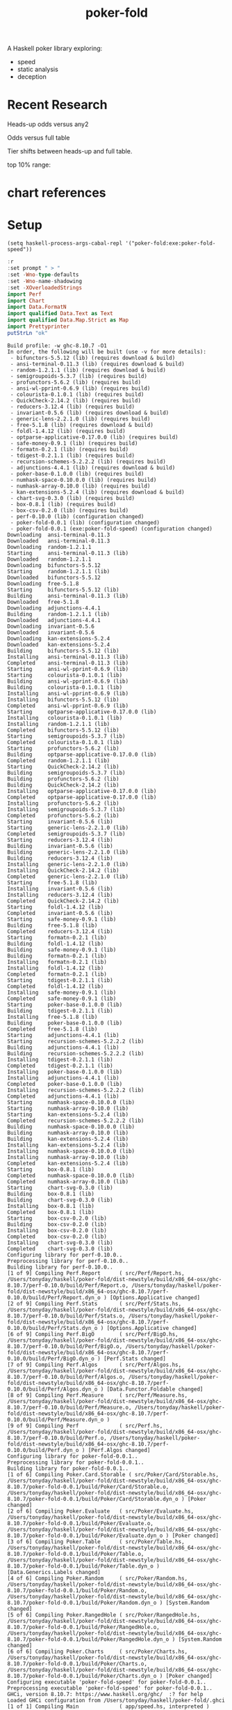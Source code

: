 #+TITLE: poker-fold
#+PROPERTY: header-args :exports both
#+PROPERTY: header-args :eval no-export

A Haskell poker library exploring:

- speed
- static analysis
- deception

* Recent Research

Heads-up odds versus any2

[[file:other/odds2.svg]]

Odds versus full table

[[file:other/odds9.svg]]

Tier shifts between heads-up and full table.

[[file:other/compare29.svg]]

top 10% range:

[[file:other/top10.svg]]


* chart references

[[file:other/count.svg]]


[[file:other/fcr.svg]]
[[file:other/freq.svg]]
[[file:other/o2.svg]]
[[file:other/pixelo9.svg]]
[[file:other/rect.svg]]
[[file:other/text.svg]]

* Setup

#+begin_src elisp
(setq haskell-process-args-cabal-repl '("poker-fold:exe:poker-fold-speed"))
#+end_src

#+RESULTS:
| poker-fold:exe:poker-fold-speed |

#+begin_src haskell :results output :exports both
:r
:set prompt " > "
:set -Wno-type-defaults
:set -Wno-name-shadowing
:set -XOverloadedStrings
import Perf
import Chart
import Data.FormatN
import qualified Data.Text as Text
import qualified Data.Map.Strict as Map
import Prettyprinter
putStrLn "ok"
#+end_src

#+RESULTS:
#+begin_example
Build profile: -w ghc-8.10.7 -O1
In order, the following will be built (use -v for more details):
 - bifunctors-5.5.12 (lib) (requires download & build)
 - ansi-terminal-0.11.3 (lib) (requires download & build)
 - random-1.2.1.1 (lib) (requires download & build)
 - semigroupoids-5.3.7 (lib) (requires build)
 - profunctors-5.6.2 (lib) (requires build)
 - ansi-wl-pprint-0.6.9 (lib) (requires build)
 - colourista-0.1.0.1 (lib) (requires build)
 - QuickCheck-2.14.2 (lib) (requires build)
 - reducers-3.12.4 (lib) (requires build)
 - invariant-0.5.6 (lib) (requires download & build)
 - generic-lens-2.2.1.0 (lib) (requires build)
 - free-5.1.8 (lib) (requires download & build)
 - foldl-1.4.12 (lib) (requires build)
 - optparse-applicative-0.17.0.0 (lib) (requires build)
 - safe-money-0.9.1 (lib) (requires build)
 - formatn-0.2.1 (lib) (requires build)
 - tdigest-0.2.1.1 (lib) (requires build)
 - recursion-schemes-5.2.2.2 (lib) (requires build)
 - adjunctions-4.4.1 (lib) (requires download & build)
 - poker-base-0.1.0.0 (lib) (requires build)
 - numhask-space-0.10.0.0 (lib) (requires build)
 - numhask-array-0.10.0 (lib) (requires build)
 - kan-extensions-5.2.4 (lib) (requires download & build)
 - chart-svg-0.3.0 (lib) (requires build)
 - box-0.8.1 (lib) (requires build)
 - box-csv-0.2.0 (lib) (requires build)
 - perf-0.10.0 (lib) (configuration changed)
 - poker-fold-0.0.1 (lib) (configuration changed)
 - poker-fold-0.0.1 (exe:poker-fold-speed) (configuration changed)
Downloading  ansi-terminal-0.11.3
Downloaded   ansi-terminal-0.11.3
Downloading  random-1.2.1.1
Starting     ansi-terminal-0.11.3 (lib)
Downloaded   random-1.2.1.1
Downloading  bifunctors-5.5.12
Starting     random-1.2.1.1 (lib)
Downloaded   bifunctors-5.5.12
Downloading  free-5.1.8
Starting     bifunctors-5.5.12 (lib)
Building     ansi-terminal-0.11.3 (lib)
Downloaded   free-5.1.8
Downloading  adjunctions-4.4.1
Building     random-1.2.1.1 (lib)
Downloaded   adjunctions-4.4.1
Downloading  invariant-0.5.6
Downloaded   invariant-0.5.6
Downloading  kan-extensions-5.2.4
Downloaded   kan-extensions-5.2.4
Building     bifunctors-5.5.12 (lib)
Installing   ansi-terminal-0.11.3 (lib)
Completed    ansi-terminal-0.11.3 (lib)
Starting     ansi-wl-pprint-0.6.9 (lib)
Starting     colourista-0.1.0.1 (lib)
Building     ansi-wl-pprint-0.6.9 (lib)
Building     colourista-0.1.0.1 (lib)
Installing   ansi-wl-pprint-0.6.9 (lib)
Installing   bifunctors-5.5.12 (lib)
Completed    ansi-wl-pprint-0.6.9 (lib)
Starting     optparse-applicative-0.17.0.0 (lib)
Installing   colourista-0.1.0.1 (lib)
Installing   random-1.2.1.1 (lib)
Completed    bifunctors-5.5.12 (lib)
Starting     semigroupoids-5.3.7 (lib)
Completed    colourista-0.1.0.1 (lib)
Starting     profunctors-5.6.2 (lib)
Building     optparse-applicative-0.17.0.0 (lib)
Completed    random-1.2.1.1 (lib)
Starting     QuickCheck-2.14.2 (lib)
Building     semigroupoids-5.3.7 (lib)
Building     profunctors-5.6.2 (lib)
Building     QuickCheck-2.14.2 (lib)
Installing   optparse-applicative-0.17.0.0 (lib)
Completed    optparse-applicative-0.17.0.0 (lib)
Installing   profunctors-5.6.2 (lib)
Installing   semigroupoids-5.3.7 (lib)
Completed    profunctors-5.6.2 (lib)
Starting     invariant-0.5.6 (lib)
Starting     generic-lens-2.2.1.0 (lib)
Completed    semigroupoids-5.3.7 (lib)
Starting     reducers-3.12.4 (lib)
Building     invariant-0.5.6 (lib)
Building     generic-lens-2.2.1.0 (lib)
Building     reducers-3.12.4 (lib)
Installing   generic-lens-2.2.1.0 (lib)
Installing   QuickCheck-2.14.2 (lib)
Completed    generic-lens-2.2.1.0 (lib)
Starting     free-5.1.8 (lib)
Installing   invariant-0.5.6 (lib)
Installing   reducers-3.12.4 (lib)
Completed    QuickCheck-2.14.2 (lib)
Starting     foldl-1.4.12 (lib)
Completed    invariant-0.5.6 (lib)
Starting     safe-money-0.9.1 (lib)
Building     free-5.1.8 (lib)
Completed    reducers-3.12.4 (lib)
Starting     formatn-0.2.1 (lib)
Building     foldl-1.4.12 (lib)
Building     safe-money-0.9.1 (lib)
Building     formatn-0.2.1 (lib)
Installing   formatn-0.2.1 (lib)
Installing   foldl-1.4.12 (lib)
Completed    formatn-0.2.1 (lib)
Starting     tdigest-0.2.1.1 (lib)
Completed    foldl-1.4.12 (lib)
Installing   safe-money-0.9.1 (lib)
Completed    safe-money-0.9.1 (lib)
Starting     poker-base-0.1.0.0 (lib)
Building     tdigest-0.2.1.1 (lib)
Installing   free-5.1.8 (lib)
Building     poker-base-0.1.0.0 (lib)
Completed    free-5.1.8 (lib)
Starting     adjunctions-4.4.1 (lib)
Starting     recursion-schemes-5.2.2.2 (lib)
Building     adjunctions-4.4.1 (lib)
Building     recursion-schemes-5.2.2.2 (lib)
Installing   tdigest-0.2.1.1 (lib)
Completed    tdigest-0.2.1.1 (lib)
Installing   poker-base-0.1.0.0 (lib)
Installing   adjunctions-4.4.1 (lib)
Completed    poker-base-0.1.0.0 (lib)
Installing   recursion-schemes-5.2.2.2 (lib)
Completed    adjunctions-4.4.1 (lib)
Starting     numhask-space-0.10.0.0 (lib)
Starting     numhask-array-0.10.0 (lib)
Starting     kan-extensions-5.2.4 (lib)
Completed    recursion-schemes-5.2.2.2 (lib)
Building     numhask-space-0.10.0.0 (lib)
Building     numhask-array-0.10.0 (lib)
Building     kan-extensions-5.2.4 (lib)
Installing   kan-extensions-5.2.4 (lib)
Installing   numhask-space-0.10.0.0 (lib)
Installing   numhask-array-0.10.0 (lib)
Completed    kan-extensions-5.2.4 (lib)
Starting     box-0.8.1 (lib)
Completed    numhask-space-0.10.0.0 (lib)
Completed    numhask-array-0.10.0 (lib)
Starting     chart-svg-0.3.0 (lib)
Building     box-0.8.1 (lib)
Building     chart-svg-0.3.0 (lib)
Installing   box-0.8.1 (lib)
Completed    box-0.8.1 (lib)
Starting     box-csv-0.2.0 (lib)
Building     box-csv-0.2.0 (lib)
Installing   box-csv-0.2.0 (lib)
Completed    box-csv-0.2.0 (lib)
Installing   chart-svg-0.3.0 (lib)
Completed    chart-svg-0.3.0 (lib)
Configuring library for perf-0.10.0..
Preprocessing library for perf-0.10.0..
Building library for perf-0.10.0..
[1 of 9] Compiling Perf.Report      ( src/Perf/Report.hs, /Users/tonyday/haskell/poker-fold/dist-newstyle/build/x86_64-osx/ghc-8.10.7/perf-0.10.0/build/Perf/Report.o, /Users/tonyday/haskell/poker-fold/dist-newstyle/build/x86_64-osx/ghc-8.10.7/perf-0.10.0/build/Perf/Report.dyn_o ) [Options.Applicative changed]
[2 of 9] Compiling Perf.Stats       ( src/Perf/Stats.hs, /Users/tonyday/haskell/poker-fold/dist-newstyle/build/x86_64-osx/ghc-8.10.7/perf-0.10.0/build/Perf/Stats.o, /Users/tonyday/haskell/poker-fold/dist-newstyle/build/x86_64-osx/ghc-8.10.7/perf-0.10.0/build/Perf/Stats.dyn_o ) [Options.Applicative changed]
[6 of 9] Compiling Perf.BigO        ( src/Perf/BigO.hs, /Users/tonyday/haskell/poker-fold/dist-newstyle/build/x86_64-osx/ghc-8.10.7/perf-0.10.0/build/Perf/BigO.o, /Users/tonyday/haskell/poker-fold/dist-newstyle/build/x86_64-osx/ghc-8.10.7/perf-0.10.0/build/Perf/BigO.dyn_o ) [Perf.Stats changed]
[7 of 9] Compiling Perf.Algos       ( src/Perf/Algos.hs, /Users/tonyday/haskell/poker-fold/dist-newstyle/build/x86_64-osx/ghc-8.10.7/perf-0.10.0/build/Perf/Algos.o, /Users/tonyday/haskell/poker-fold/dist-newstyle/build/x86_64-osx/ghc-8.10.7/perf-0.10.0/build/Perf/Algos.dyn_o ) [Data.Functor.Foldable changed]
[8 of 9] Compiling Perf.Measure     ( src/Perf/Measure.hs, /Users/tonyday/haskell/poker-fold/dist-newstyle/build/x86_64-osx/ghc-8.10.7/perf-0.10.0/build/Perf/Measure.o, /Users/tonyday/haskell/poker-fold/dist-newstyle/build/x86_64-osx/ghc-8.10.7/perf-0.10.0/build/Perf/Measure.dyn_o )
[9 of 9] Compiling Perf             ( src/Perf.hs, /Users/tonyday/haskell/poker-fold/dist-newstyle/build/x86_64-osx/ghc-8.10.7/perf-0.10.0/build/Perf.o, /Users/tonyday/haskell/poker-fold/dist-newstyle/build/x86_64-osx/ghc-8.10.7/perf-0.10.0/build/Perf.dyn_o ) [Perf.Algos changed]
Configuring library for poker-fold-0.0.1..
Preprocessing library for poker-fold-0.0.1..
Building library for poker-fold-0.0.1..
[1 of 6] Compiling Poker.Card.Storable ( src/Poker/Card/Storable.hs, /Users/tonyday/haskell/poker-fold/dist-newstyle/build/x86_64-osx/ghc-8.10.7/poker-fold-0.0.1/build/Poker/Card/Storable.o, /Users/tonyday/haskell/poker-fold/dist-newstyle/build/x86_64-osx/ghc-8.10.7/poker-fold-0.0.1/build/Poker/Card/Storable.dyn_o ) [Poker changed]
[2 of 6] Compiling Poker.Evaluate   ( src/Poker/Evaluate.hs, /Users/tonyday/haskell/poker-fold/dist-newstyle/build/x86_64-osx/ghc-8.10.7/poker-fold-0.0.1/build/Poker/Evaluate.o, /Users/tonyday/haskell/poker-fold/dist-newstyle/build/x86_64-osx/ghc-8.10.7/poker-fold-0.0.1/build/Poker/Evaluate.dyn_o ) [Poker changed]
[3 of 6] Compiling Poker.Table      ( src/Poker/Table.hs, /Users/tonyday/haskell/poker-fold/dist-newstyle/build/x86_64-osx/ghc-8.10.7/poker-fold-0.0.1/build/Poker/Table.o, /Users/tonyday/haskell/poker-fold/dist-newstyle/build/x86_64-osx/ghc-8.10.7/poker-fold-0.0.1/build/Poker/Table.dyn_o ) [Data.Generics.Labels changed]
[4 of 6] Compiling Poker.Random     ( src/Poker/Random.hs, /Users/tonyday/haskell/poker-fold/dist-newstyle/build/x86_64-osx/ghc-8.10.7/poker-fold-0.0.1/build/Poker/Random.o, /Users/tonyday/haskell/poker-fold/dist-newstyle/build/x86_64-osx/ghc-8.10.7/poker-fold-0.0.1/build/Poker/Random.dyn_o ) [System.Random changed]
[5 of 6] Compiling Poker.RangedHole ( src/Poker/RangedHole.hs, /Users/tonyday/haskell/poker-fold/dist-newstyle/build/x86_64-osx/ghc-8.10.7/poker-fold-0.0.1/build/Poker/RangedHole.o, /Users/tonyday/haskell/poker-fold/dist-newstyle/build/x86_64-osx/ghc-8.10.7/poker-fold-0.0.1/build/Poker/RangedHole.dyn_o ) [System.Random changed]
[6 of 6] Compiling Poker.Charts     ( src/Poker/Charts.hs, /Users/tonyday/haskell/poker-fold/dist-newstyle/build/x86_64-osx/ghc-8.10.7/poker-fold-0.0.1/build/Poker/Charts.o, /Users/tonyday/haskell/poker-fold/dist-newstyle/build/x86_64-osx/ghc-8.10.7/poker-fold-0.0.1/build/Poker/Charts.dyn_o ) [Poker changed]
Configuring executable 'poker-fold-speed' for poker-fold-0.0.1..
Preprocessing executable 'poker-fold-speed' for poker-fold-0.0.1..
GHCi, version 8.10.7: https://www.haskell.org/ghc/  :? for help
Loaded GHCi configuration from /Users/tonyday/haskell/poker-fold/.ghci
[1 of 1] Compiling Main             ( app/speed.hs, interpreted )

app/speed.hs:127:7: warning: [-Wunused-local-binds]
    Defined but not used: ‘s’
    |
127 |   let s = optionStatDType o
    |       ^

app/speed.hs:198:1: warning: [-Wunused-top-binds]
    Defined but not used: ‘unfold1’
    |
198 | unfold1 f x = case f x of
    | ^^^^^^^

app/speed.hs:206:1: warning: [-Wunused-top-binds]
    Defined but not used: ‘algoL’
    |
206 | algoL = unfold1 nextp
    | ^^^^^

app/speed.hs:231:1: warning: [-Wunused-top-binds]
    Defined but not used: ‘sortSNoinline’
    |
231 | sortSNoinline xs = S.create $ do
    | ^^^^^^^^^^^^^

app/speed.hs:239:1: warning: [-Wunused-top-binds]
    Defined but not used: ‘logTick’
    |
239 | logTick l x y = do
    | ^^^^^^^

app/speed.hs:244:1: warning: [-Wunused-top-binds]
    Defined but not used: ‘logTickIO’
    |
244 | logTickIO l x = do
    | ^^^^^^^^^

app/speed.hs:249:1: warning: [-Wunused-top-binds]
    Defined but not used: ‘logTicks’
    |
249 | logTicks n l x y = do
    | ^^^^^^^^

app/speed.hs:254:1: warning: [-Wunused-top-binds]
    Defined but not used: ‘toSecs’
    |
254 | toSecs = (/ 2.2e9) . P.fromIntegral
    | ^^^^^^

app/speed.hs:257:1: warning: [-Wunused-top-binds]
    Defined but not used: ‘oldmain’
    |
257 | oldmain = do
    | ^^^^^^^

app/speed.hs:288:1: warning: [-Wunused-top-binds]
    Defined but not used: ‘sortingChecks’
    |
288 | sortingChecks n t = do
    | ^^^^^^^^^^^^^

app/speed.hs:303:1: warning: [-Wunused-top-binds]
    Defined but not used: ‘algorithms’
    |
303 | algorithms n t =
    | ^^^^^^^^^^

app/speed.hs:314:1: warning: [-Wunused-top-binds]
    Defined but not used: ‘winodds’
    |
314 | winodds n r = case r of
    | ^^^^^^^

app/speed.hs:320:1: warning: [-Wunused-top-binds]
    Defined but not used: ‘binoms’
    |
320 | binoms n r = case r of
    | ^^^^^^

app/speed.hs:326:1: warning: [-Wunused-top-binds]
    Defined but not used: ‘handRankSpeeds’
    |
326 | handRankSpeeds n r = case r of
    | ^^^^^^^^^^^^^^

app/speed.hs:358:1: warning: [-Wunused-top-binds]
    Defined but not used: ‘lookupTech’
    |
358 | lookupTech n r = case r of
    | ^^^^^^^^^^

app/speed.hs:386:1: warning: [-Wunused-top-binds]
    Defined but not used: ‘hrlookups’
    |
386 | hrlookups n t = case t of
    | ^^^^^^^^^

app/speed.hs:418:1: warning: [-Wunused-top-binds]
    Defined but not used: ‘cardChecks’
    |
418 | cardChecks n t = case t of
    | ^^^^^^^^^^

app/speed.hs:566:1: warning: [-Wunused-top-binds]
    Defined but not used: ‘resolution’
    |
566 | resolution p n r = case r of
    | ^^^^^^^^^^

app/speed.hs:579:1: warning: [-Wunused-top-binds]
    Defined but not used: ‘writeSome’
    |
579 | writeSome n r = case r of
    | ^^^^^^^^^
Ok, one module loaded.
,*Main> Ok, one module loaded.
>  >  >  >  >  >  >  >  >  > ok
#+end_example

* handRankS

#+begin_src haskell :results output
import Data.Bifunctor
:t count
fmap (fmap (bimap getSum ((/10000.0) . fromIntegral))) $ execPerfT ((,) <$> count <*> time) $ handRankS_P 10000
#+end_src

#+RESULTS:
:
: count :: Measure IO (Sum Int)
: fromList [("flushS",(10000,1709.5718)),("kindS",(9239,1160.7222)),("ranksSet",(9703,1324.894)),("straightS",(9703,421.3668))]


handRankS seems bug-free

#+begin_src haskell :results output
cs = card7sS 100000
:t cs
:t handRankS
V.length $ applyV handRankS cs
#+end_src

#+RESULTS:
:
: cs :: Cards2S
: handRankS :: CardsS -> HandRank
: 100000

#+begin_src haskell :results output
:t fromIntegral <$> time
:t statify
#+end_src

#+RESULTS:
: fromIntegral <$> time :: Num b => Measure IO b
: statify
:   :: Ord a =>
:      StatDType -> Map.Map a [[Double]] -> Map.Map [a] [Double]
